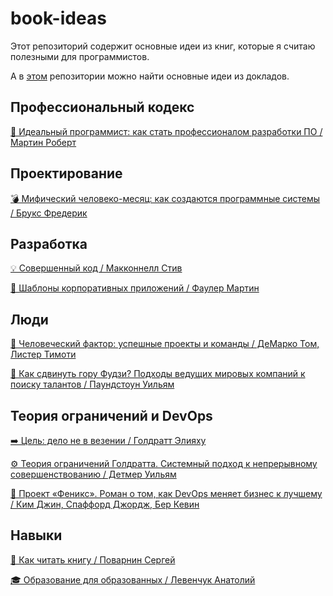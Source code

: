 * book-ideas

Этот репозиторий содержит основные идеи из книг, которые я считаю полезными для программистов.

А в [[https://github.com/abtv/talk-ideas][этом]] репозитории можно найти основные идеи из докладов.


** Профессиональный кодекс

[[https://github.com/abtv/book-ideas/blob/master/ideas/clean_coder_martin.org][💪 Идеальный программист: как стать профессионалом разработки ПО / Мартин Роберт]]


** Проектирование

[[https://github.com/abtv/book-ideas/blob/master/ideas/mythical_man_month_brooks.org][💣 Мифический человеко-месяц: как создаются программные системы / Брукс Фредерик]]


** Разработка

[[https://github.com/abtv/book-ideas/blob/master/ideas/code_complete_mcconnell.org][💡 Совершенный код / Макконнелл Стив]]

[[https://github.com/abtv/book-ideas/blob/master/ideas/patterns_of_enterprise_application_architecture_fowler.org][🏢 Шаблоны корпоративных приложений / Фаулер Мартин]]


** Люди

[[https://github.com/abtv/book-ideas/blob/master/ideas/peopleware_demarko_lister.org][👥 Человеческий фактор: успешные проекты и команды / ДеМарко Том, Листер Тимоти]]

[[https://github.com/abtv/book-ideas/blob/master/ideas/how_would_you_move_mount_fuji.org][🗻 Как сдвинуть гору Фудзи? Подходы ведущих мировых компаний к поиску талантов / Паундстоун Уильям]]


** Теория ограничений и DevOps

[[https://github.com/abtv/book-ideas/blob/master/ideas/goal_its_not_luck.org][➡️ Цель: дело не в везении / Голдратт Элияху]]

[[https://github.com/abtv/book-ideas/blob/master/ideas/system_approach_to_continuous_improvement.org][⚙️ Теория ограничений Голдратта. Системный подход к непрерывному совершенствованию / Детмер Уильям]]

[[https://github.com/abtv/book-ideas/blob/master/ideas/project_phoenix.org][🦅 Проект «Феникс». Роман о том, как DevOps меняет бизнес к лучшему / Ким Джин, Спаффорд Джордж, Бер Кевин]]


** Навыки

[[https://github.com/abtv/book-ideas/blob/master/ideas/how_to_read_a_book_povarnin.org][📖 Как читать книгу / Поварнин Сергей]]

[[https://github.com/abtv/book-ideas/blob/master/ideas/education_levenchuk.org][🎓 Образование для образованных / Левенчук Анатолий]]
